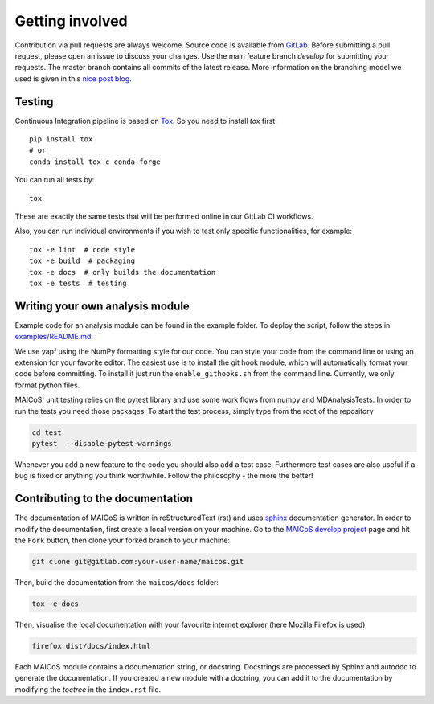 Getting involved
################

Contribution via pull requests are always welcome. Source code is
available from `GitLab`_. Before submitting a pull request, please
open an issue to discuss your changes. Use the main feature branch
`develop` for submitting your requests. The master branch contains
all commits of the latest release. More information on the branching
model we used is given in this `nice post blog`_.

.. _`gitlab` : https://gitlab.com/maicos-devel/maicos/
.. _`nice post blog` : https://nvie.com/posts/a-successful-git-branching-model/

Testing
-------

Continuous Integration pipeline is based on `Tox`_.
So you need to install `tox` first::

    pip install tox
    # or
    conda install tox-c conda-forge

You can run all tests by:

::

    tox

These are exactly the same tests that will be performed online in our
GitLab CI workflows.

Also, you can run individual environments if you wish to test only
specific functionalities, for example:

::

    tox -e lint  # code style
    tox -e build  # packaging
    tox -e docs  # only builds the documentation
    tox -e tests  # testing

Writing your own analysis module
--------------------------------

Example code for an analysis module can be found in the example
folder. To deploy the script, follow the steps in `examples/README.md`_.

We use yapf using the NumPy formatting style for our code.
You can style your code from the command line or using an
extension for your favorite editor. The easiest use is to
install the git hook module, which will automatically format
your code before committing. To install it just run the
``enable_githooks.sh`` from the command line. Currently,
we only format python files.

.. _`examples/README.md` : https://gitlab.com/maicos-devel/maicos/-/tree/develop/examples

MAICoS' unit testing relies on the pytest library and use some work flows
from numpy and MDAnalysisTests. In order to run the tests you need those
packages. To start the test process, simply type from the root of the
repository

.. code-block:: bash

	cd test
	pytest  --disable-pytest-warnings

Whenever you add a new feature to the code you should also add a test case.
Furthermore test cases are also useful if a bug is fixed or anything you think
worthwhile. Follow the philosophy - the more the better!

Contributing to the documentation
---------------------------------

The documentation of MAICoS is written in reStructuredText (rst)
and uses `sphinx`_ documentation generator. In order to modify the
documentation, first create a local version on your machine.
Go to the `MAICoS develop project`_ page and hit the ``Fork``
button, then clone your forked branch to your machine:

.. code-block:: bash

    git clone git@gitlab.com:your-user-name/maicos.git

Then, build the documentation from the ``maicos/docs`` folder:

.. code-block:: bash

    tox -e docs

Then, visualise the local documentation
with your favourite internet explorer (here Mozilla Firefox is used)

.. code-block:: bash

    firefox dist/docs/index.html

Each MAICoS module contains a documentation string, or docstring. Docstrings
are processed by Sphinx and autodoc to generate the documentation. If you created
a new module with a doctring, you can add it to the documentation by modifying
the `toctree` in the ``index.rst`` file.

.. _`sphinx` : https://www.sphinx-doc.org/en/master/
.. _Tox: https://tox.readthedocs.io/en/latest/
.. _`MAICoS develop project` : https://gitlab.com/maicos-devel/maicos
